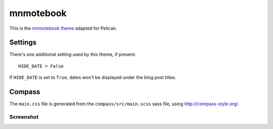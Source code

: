mnmotebook
###########

This is the `mnmotebook theme <http://mnmlist.com/theme>`_ adapted for Pelican.


Settings
~~~~~~~~

There's one additional setting used by this theme, if present:

::

    HIDE_DATE = False

If ``HIDE_DATE`` is set to ``True``, dates won't be displayed under the blog post titles.


Compass
~~~~~~~

The ``main.css`` file is generated from the ``compass/src/main.scss`` sass file, using http://compass-style.org/.

Screenshot
----------

.. image:: screenshot.png
   :alt: Screenshot of the theme
